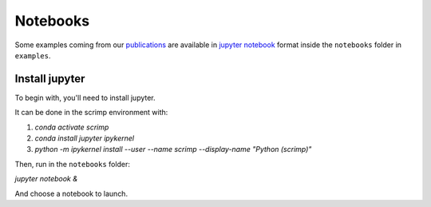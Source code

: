 Notebooks
=========

.. _notebooks:

Some examples coming from our `publications <biblio>`_ are available in `jupyter notebook <https://jupyter.org/>`__ format inside the ``notebooks`` folder in ``examples``.

Install jupyter
---------------

To begin with, you'll need to install jupyter.

It can be done in the scrimp environment with:

1. `conda activate scrimp`
2. `conda install jupyter ipykernel`
3. `python -m ipykernel install --user --name scrimp --display-name "Python (scrimp)"`

Then, run in the ``notebooks`` folder:

`jupyter notebook &`

And choose a notebook to launch.
   
